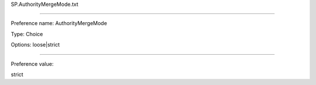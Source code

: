 SP.AuthorityMergeMode.txt

----------

Preference name: AuthorityMergeMode

Type: Choice

Options: loose|strict

----------

Preference value: 



strict

























